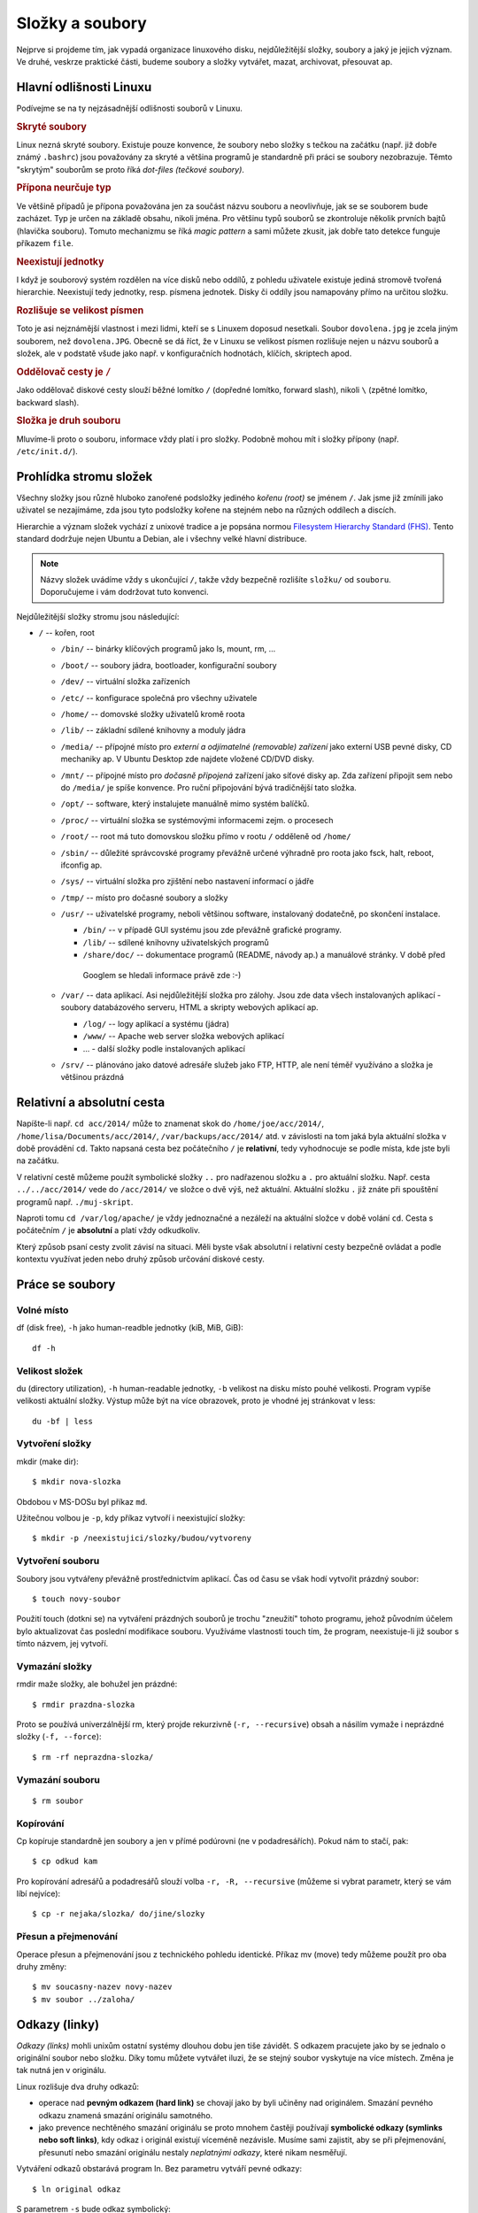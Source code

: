 Složky a soubory
****************

Nejprve si projdeme tím, jak vypadá organizace linuxového disku, nejdůležitější složky, soubory a 
jaký je jejich význam. Ve druhé, veskrze praktické části, budeme soubory a složky vytvářet, mazat,
archivovat, přesouvat ap.

Hlavní odlišnosti Linuxu
========================

Podívejme se na ty nejzásadnější odlišnosti souborů v Linuxu.

.. _skryte-soubory:

.. rubric:: Skryté soubory

Linux nezná skryté soubory. Existuje pouze konvence, že soubory nebo složky s tečkou na začátku
(např. již dobře známý ``.bashrc``) jsou považovány za skryté a většina programů je standardně při
práci se soubory nezobrazuje. Těmto "skrytým" souborům se proto říká *dot-files (tečkové soubory)*.

.. rubric:: Přípona neurčuje typ

Ve většině případů je přípona považována jen za součást názvu souboru a neovlivňuje, jak se se
souborem bude zacházet. Typ je určen na základě obsahu, nikoli jména. Pro většinu typů souborů se
zkontroluje několik prvních bajtů (hlavička souboru). Tomuto mechanizmu se říká *magic pattern* a
sami můžete zkusit, jak dobře tato detekce funguje příkazem ``file``.

.. rubric:: Neexistují jednotky

I když je souborový systém rozdělen na více disků nebo oddílů, z pohledu uživatele existuje jediná
stromově tvořená hierarchie. Neexistují tedy jednotky, resp. písmena jednotek. Disky či oddíly jsou
namapovány přímo na určitou složku.

.. rubric:: Rozlišuje se velikost písmen

Toto je asi nejznámější vlastnost i mezi lidmi, kteří se s Linuxem doposud nesetkali. Soubor
``dovolena.jpg`` je zcela jiným souborem, než ``dovolena.JPG``. Obecně se dá říct, že v Linuxu se
velikost písmen rozlišuje nejen u názvu souborů a složek, ale v podstatě všude jako např. v
konfiguračních hodnotách, klíčích, skriptech apod.

.. rubric:: Oddělovač cesty je ``/``

Jako oddělovač diskové cesty slouží běžné lomítko ``/`` (dopředné lomítko, forward slash), nikoli
``\`` (zpětné lomítko, backward slash).

.. rubric:: Složka je druh souboru

Mluvíme-li proto o souboru, informace vždy platí i pro složky. Podobně mohou mít i složky přípony
(např. ``/etc/init.d/``).

Prohlídka stromu složek
=======================

Všechny složky jsou různě hluboko zanořené podsložky jediného *kořenu (root)* se jménem ``/``. 
Jak jsme již zmínili jako uživatel se nezajímáme, zda jsou tyto podsložky kořene na stejném nebo 
na různých oddílech a discích.

Hierarchie a význam složek vychází z unixové tradice a je popsána normou `Filesystem Hierarchy
Standard (FHS) <http://www.pathname.com/fhs/>`_. Tento standard dodržuje nejen Ubuntu a Debian, ale
i všechny velké hlavní distribuce.

.. note:: Názvy složek uvádíme vždy s ukončující ``/``, takže vždy bezpečně rozlišíte ``složku/`` od ``souboru``. Doporučujeme i vám dodržovat tuto konvenci.

Nejdůležitější složky stromu jsou následující:

* ``/`` -- kořen, root

  * ``/bin/`` -- binárky klíčových programů jako ls, mount, rm, ...
  * ``/boot/`` -- soubory jádra, bootloader, konfigurační soubory
  * ``/dev/`` -- virtuální složka zařízeních
  * ``/etc/`` -- konfigurace společná pro všechny uživatele
  * ``/home/`` -- domovské složky uživatelů kromě roota
  * ``/lib/`` -- základní sdílené knihovny a moduly jádra
  * ``/media/`` -- přípojné místo pro *externí a odjímatelné (removable) zařízení* jako externí USB
    pevné disky, CD mechaniky ap. V Ubuntu Desktop zde najdete vložené CD/DVD disky.
  * ``/mnt/`` -- přípojné místo pro *dočasně připojená* zařízení jako síťové disky ap. Zda zařízení
    připojit sem nebo do ``/media/`` je spíše konvence. Pro ruční připojování bývá tradičnější tato
    složka.
  * ``/opt/`` -- software, který instalujete manuálně mimo systém balíčků.
  * ``/proc/`` -- virtuální složka se systémovými informacemi zejm. o procesech
  * ``/root/`` -- root má tuto domovskou složku přímo v rootu ``/`` odděleně od ``/home/``
  * ``/sbin/`` -- důležité správcovské programy převážně určené výhradně pro roota jako fsck, halt,
    reboot, ifconfig ap.
  * ``/sys/`` -- virtuální složka pro zjištění nebo nastavení informací o jádře
  * ``/tmp/`` -- místo pro dočasné soubory a složky
  * ``/usr/`` -- uživatelské programy, neboli většinou software, instalovaný dodatečně, po skončení
    instalace.

    * ``/bin/`` -- v případě GUI systému jsou zde převážně grafické programy.
    * ``/lib/`` -- sdílené knihovny uživatelských programů
    * ``/share/doc/`` -- dokumentace programů (README, návody ap.) a manuálové stránky. V době před
     Googlem se hledali informace právě zde :-)

  * ``/var/`` -- data aplikací. Asi nejdůležitější složka pro zálohy. Jsou zde data všech
    instalovaných aplikací - soubory databázového serveru, HTML a skripty webových aplikací ap.

    * ``/log/`` -- logy aplikací a systému (jádra)
    * ``/www/`` -- Apache web server složka webových aplikací
    * ... - další složky podle instalovaných aplikací

  * ``/srv/`` -- plánováno jako datové adresáře služeb jako FTP, HTTP, ale není téměř využíváno a
    složka je většinou prázdná

.. _relativni-absolutni-cesta:

Relativní a absolutní cesta
===========================

Napíšte-li např. ``cd acc/2014/`` může to znamenat skok do ``/home/joe/acc/2014/``, 
``/home/lisa/Documents/acc/2014/``, ``/var/backups/acc/2014/`` atd. v závislosti na tom jaká byla
aktuální složka v době provádění ``cd``. Takto napsaná cesta bez počátečního ``/`` je **relativní**,
tedy vyhodnocuje se podle místa, kde jste byli na začátku.

V relativní cestě můžeme použít symbolické složky ``..`` pro nadřazenou složku a ``.`` pro aktuální
složku. Např. cesta ``../../acc/2014/`` vede do ``/acc/2014/`` ve složce o dvě výš, než aktuální.
Aktuální složku ``.`` již znáte při spouštění programů např. ``./muj-skript``.

Naproti tomu ``cd /var/log/apache/`` je vždy jednoznačné a nezáleží na aktuální složce v době
volání ``cd``. Cesta s počátečním ``/`` je **absolutní** a platí vždy odkudkoliv.

Který způsob psaní cesty zvolit závisí na situaci. Měli byste však absolutní i relativní cesty
bezpečně ovládat a podle kontextu využívat jeden nebo druhý způsob určování diskové cesty.

Práce se soubory
================

Volné místo
-----------

df (disk free), ``-h`` jako human-readble jednotky (kiB, MiB, GiB)::

	df -h

Velikost složek
---------------

du (directory utilization), ``-h`` human-readable jednotky, ``-b`` velikost na disku místo pouhé
velikosti. Program vypíše velikosti aktuální složky. Výstup může být na více obrazovek, proto je
vhodné jej stránkovat v less::

	du -bf | less

Vytvoření složky
----------------

mkdir (make dir)::

	$ mkdir nova-slozka

Obdobou v MS-DOSu byl příkaz ``md``.

Užitečnou volbou je ``-p``, kdy příkaz vytvoří i neexistující složky::

	$ mkdir -p /neexistujici/slozky/budou/vytvoreny

Vytvoření souboru
-----------------

Soubory jsou vytvářeny převážně prostřednictvím aplikací. Čas od času se však hodí vytvořit prázdný
soubor::

	$ touch novy-soubor

Použití touch (dotkni se) na vytváření prázdných souborů je trochu "zneužití" tohoto programu, jehož
původním účelem bylo aktualizovat čas poslední modifikace souboru. Využíváme vlastnosti touch tím, 
že program, neexistuje-li již soubor s tímto názvem, jej vytvoří.

Vymazání složky
---------------

rmdir maže složky, ale bohužel jen prázdné::

	$ rmdir prazdna-slozka

Proto se používá univerzálnější rm, který projde rekurzivně (``-r, --recursive``) obsah a násilím
vymaže i neprázdné složky (``-f, --force``)::

	$ rm -rf neprazdna-slozka/

Vymazání souboru
----------------

::

	$ rm soubor

Kopírování
----------

Cp kopíruje standardně jen soubory a jen v přímé podúrovni (ne v podadresářích). Pokud nám to stačí, pak::

	$ cp odkud kam

Pro kopírování adresářů a podadresářů slouží volba ``-r, -R, --recursive`` (můžeme si vybrat 
parametr, který se vám líbí nejvíce)::

	$ cp -r nejaka/slozka/ do/jine/slozky

Přesun a přejmenování
---------------------

Operace přesun a přejmenování jsou z technického pohledu identické. Příkaz mv (move) tedy můžeme
použít pro oba druhy změny::

	$ mv soucasny-nazev novy-nazev
	$ mv soubor ../zaloha/

Odkazy (linky)
==============

*Odkazy (links)* mohli unixům ostatní systémy dlouhou dobu jen tiše závidět. S odkazem pracujete
jako by se jednalo o originální soubor nebo složku. Díky tomu můžete vytvářet iluzi, že se stejný
soubor vyskytuje na více místech. Změna je tak nutná jen v originálu.

Linux rozlišuje dva druhy odkazů:

* operace nad **pevným odkazem (hard link)** se chovají jako by byli učiněny nad originálem. Smazání
  pevného odkazu znamená smazání originálu samotného.
* jako prevence nechtěného smazání originálu se proto mnohem častěji používají
  **symbolické odkazy (symlinks nebo soft links)**, kdy odkaz i originál existují víceméně
  nezávisle. Musíme sami zajistit, aby se při přejmenování, přesunutí nebo smazání originálu nestaly
  *neplatnými odkazy*, které nikam nesměřují.

Vytváření odkazů obstarává program ln. Bez parametru vytváří pevné odkazy::

  $ ln original odkaz
	
S parametrem ``-s`` bude odkaz symbolický::

	$ ln -s original symbolicky-odkaz
	
.. tip:: Cestu k originálu i odkazu doporučujeme uvádět absolutně.

Další výhoda symlinků oproti pevným odkazům je, že symlink může být na jiném zařízení (diskovém
oddílu), než originál na který odkazuje.

Pevné i symbolické linky uvidíte ve výpisu ``ls -l`` jako šipky na originál:

.. code-block:: none

	$ ls -l /etc/rc6.d/
	total 4
	lrwxrwxrwx 1 root root  13 úno  5 14:43 K01tlp -> ../init.d/tlp
	lrwxrwxrwx 1 root root  17 úno 23 13:52 K09apache2 -> ../init.d/apache2
	lrwxrwxrwx 1 root root  29 úno  5 12:12 K10unattended-upgrades -> ../init.d/unattended-upgrades
	lrwxrwxrwx 1 root root  18 úno  5 13:20 K20flexibee -> ../init.d/flexibee
	lrwxrwxrwx 1 root root  20 úno  5 12:12 K20kerneloops -> ../init.d/kerneloops
	lrwxrwxrwx 1 root root  27 úno  5 12:12 K20speech-dispatcher -> ../init.d/speech-dispatcher
	...

.. todo:: Jak od sebe poznat v "ls -l" symbolické a pevné linky? Jen symlinky maj šipky. Hardlink
   lze poznat jen tím, že na něj ukazuje více inodů (druhý sloupec).

Vyhledávání
===========

Na vyhledávání z příkazové řádky v Linuxu existujují tři hlavní nástroje.

find
----

Program find je jedním z nejsložitějších vůbec a množství voleb je doslova dech beroucí. Find dovede
vyhledávat na základě rozličných kritérií jako: datum modifikace, vlastník, hloubka vnoření, 
velikost větší, než atd. S vyhovujícími soubory umí kromě vypsání provádět i změny jako 
přejmenování, vymazání atd. atd..

My zredukujeme bohaté možnosti find na hledání souboru nebo složky podle jména. Obecná syntaxe find
pro tento případ je::

	find <kde> [-type <f|d>] -name <výraz>

Jako kde uveďte místo začátku vyhledávání nebo prostě aktuální složku (.). Vynecháte-li ``-type``
úplně nebo uvedete ``-file f`` bude se hledat mezi běžnými soubory. Pro hledání mezi složkami slouží
``-file d``. Hledaný výraz může být prostý ("výkazy2014.ods" přesně) nebo obsahovat hvězdičky (vše
vyhovující "výkazy*.ods" jako "výkazy2014.ods", "výkazy2013.ods", ale i jen "výkazy.ods").

Hledání v aktuální složce souboru "chybejici"::

	$ find . -name "chybejici"
	
Hledání složky obsahující výraz "2013" kdekoli (root /)::

	$ find / -type d -name "*2013*"

locate
------

Když porovnáte rychlost hledání souborů nebo složek pomocí find a s program locate, tak zjistíte, že
locate hledá prakticky okamžitě::
	
	$ locate "2013"
	/home/lisa/Documents/acc/2013/
	/home/lisa/Documents/payroll2013.ods
	...
	
Jak je to možné? Locate nevyhledává soubory na disku, ale v průběžně vytvářené databázi. Tento index
je zpravidla aktualizován jednou denně. Locate tedy nenajde nedávno vytvořené soubory.

grep -r
-------

Poslední možnost hledání vlastně již znáte. Program grep s volbou ``-r`` (rekurzivně) slouží pro
hledání *ne souborů, ale v obsahu souborů*. Volání můžete doplnit parametrem ``-i``, aby grep
nerozlišoval velikost písmen.

Hledání v aktuální složce::

	$ grep -ri "výraz"
	
Hledání v zadané složce::

	$ grep -ri "výraz" cesta/kde/hledat

Připravte se, že hledání v obsahu může trvat velmi dlouho.

.. _archivy-komprimace:

Archívy a komprimace
====================

Na začátek vysvětleme, jaký je rozdíl mezi archivací a komprimací (kompresí).

* *Archivace* je uložení více souborů a složek do jediného souboru pro snadnější manipulaci.
* *Komprimace (komprese)* je uložení více souborů a složek do jednoho nebo více souborů s cílem
  menší velikostí.

Běžným programem pro kompresi, resp. dekompresi je **gzip** a **gunzip**. Soubory mají většinou
příponu ``.gz`` nebo ``.gzip``.

.. warning:: Navzdory podobnému jménu nemají gzip/gunzip nic společného s komprimačním formátem ZIP
   (algoritmus PK-ZIP) a známým programem WinZip. Ale pracovat se ZIP soubory můžete i v Linuxu
   pomocí programů *zip a unzip*.

Méně se můžete setkat s komprimovanými soubory ``.bz2``, které mají lepší kompresní poměr, než
``.gz``, ale nejsou tak rozšířené. K vytváření a rozbalení bysme použili programy **bzip2** a
**bunzip2**.

Tradičním unixovým programem pro archivaci je **tar** (tape archiver), který dnes samozřejmě 
používáme s běžnými soubory na disku místo s páskovými mechanikami. Obvyklou příponou je 
``.tar``. Tar však umí v jednom kroku soubory zkomprimovat i zaarchivovat (a obráceně). Takové
soubory mají příponu ``.tar.gz``, ``.tgz`` pro tar+gz, resp. ``.tar.bz2`` pro tar+bzip2.

Časté volby pro tar jsou:

* ``v`` (verbose) -– činnost vypisovat na obrazovku
* ``z`` -– použít komprimaci/dekomprimaci gzip
* ``f`` -– přijímat vstup ze souboru, nikoli z STDIN

.. rubric:: Komprimace

::

	$ gzip velky-soubor

.. rubric:: Dekomprimace

::

	$ gunzip velky-soubor.gz

.. rubric:: Vytvoření archívu

Syntaxe::

	$ tar cvf <archiv>.tar [soubor | slozka]...

Např.::

	$ tar cvf archiv.tar soubor1 soubor2 slozka1 slozka2 slozka3/podslozka1

Pokud potřebujeme vytvořit zkomprimovaný archív, pak přidáme parametr ``-z`` (gzip)::

	$ tar cvfz archiv.tar.gz soubor1 soubor2 slozka1 slozka2 slozka3/podslozka1

.. rubric:: Vypsání obsahu archívu

::

	$ tar tvf archiv.tar | less
	$ tar tvf archiv.tar.gz | less

.. rubric:: Rozbalení archívu

Tar archív (ne tar+gzip) rozbalíme do aktuální složky pomocí

	$ tar xvf archiv.tar

Jedná-li se o zkomprimovaný archív přidáme parametr +-z+ (unzip)

	$ tar xvfz archiv.tar.gz

Midnight Commander (mc)
=======================

Poté, co jsme se trápili s příkazy pro práci se soubory, archivaci, komprimaci a vyhledáváním, se
budete možná zlobit, že si představíme mc jako poslední program této kapitoly.

Midnight Commander (mc) je souborový manažer vycházející ze slavného Norton Commanderu. V Ubuntu
není standardně a proto si ho nainstalujte a pak spušťte pomocí mc::

	$ sudo apt-get install mc
	$ mc

.. figure:: img/mc.png

   Spása jménem Midnight Commander
